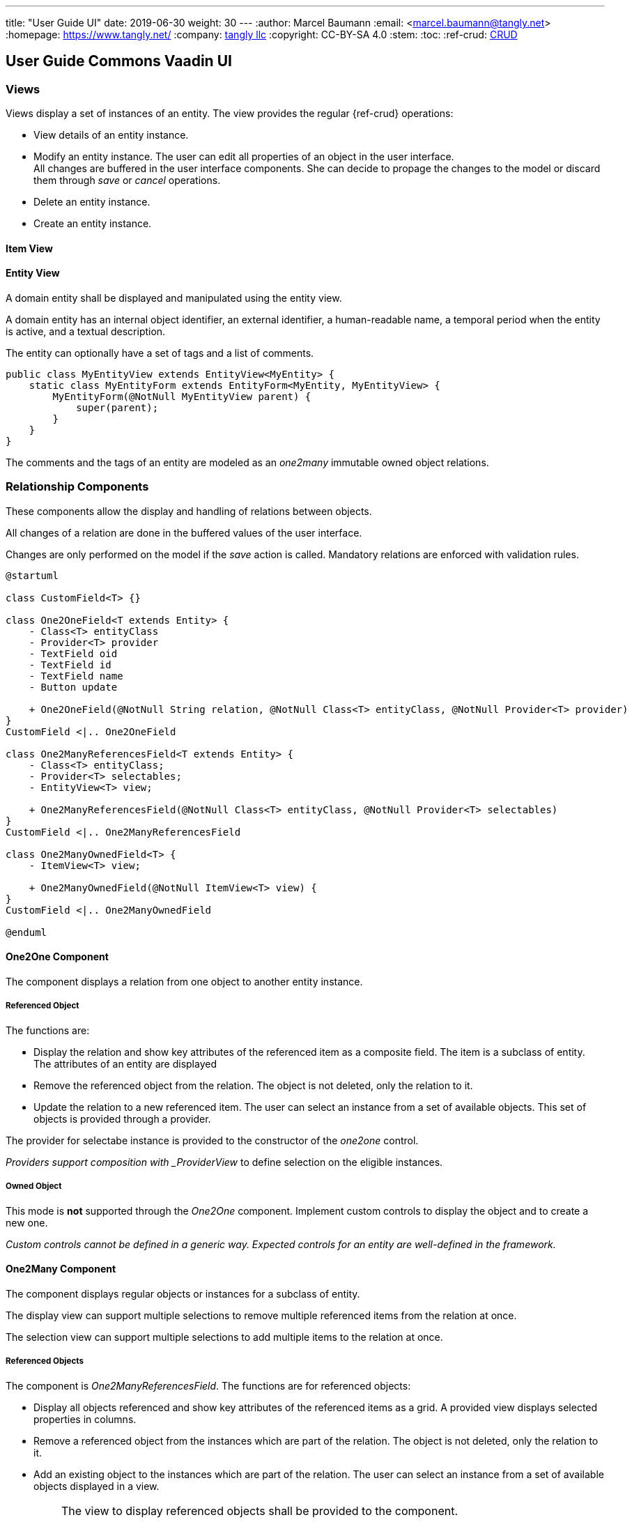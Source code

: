 ---
title: "User Guide UI"
date: 2019-06-30
weight: 30
---
:author: Marcel Baumann
:email: <marcel.baumann@tangly.net>
:homepage: https://www.tangly.net/
:company: https://www.tangly.net/[tangly llc]
:copyright: CC-BY-SA 4.0
:stem:
:toc:
:ref-crud: https://en.wikipedia.org/wiki/Create,_read,_update_and_delete[CRUD]

== User Guide Commons Vaadin UI

=== Views

Views display a set of instances of an entity.
The view provides the regular {ref-crud} operations:

- View details of an entity instance.
- Modify an entity instance.
The user can edit all properties of an object in the user interface. +
All changes are buffered in the user interface components.
She can decide to propage the changes to the model or discard them through _save_ or _cancel_ operations.
- Delete an entity instance.
- Create an entity instance.

==== Item View

==== Entity View

A domain entity shall be displayed and manipulated using the entity view.

A domain entity has an internal object identifier, an external identifier, a human-readable name, a temporal period when the entity is active, and a textual description.

The entity can optionally have a set of tags and a list of comments.

[source,java]
----
public class MyEntityView extends EntityView<MyEntity> {
    static class MyEntityForm extends EntityForm<MyEntity, MyEntityView> {
        MyEntityForm(@NotNull MyEntityView parent) {
            super(parent);
        }
    }
}
----

The comments and the tags of an entity are modeled as an _one2many_ immutable owned object relations.

=== Relationship Components

These components allow the display and handling of relations between objects.

All changes of a relation are done in the buffered values of the user interface.

Changes are only performed on the model if the _save_ action is called.
Mandatory relations are enforced with validation rules.

[plantuml,target=one2one,format=svg,role=text-center]
....
@startuml

class CustomField<T> {}

class One2OneField<T extends Entity> {
    - Class<T> entityClass
    - Provider<T> provider
    - TextField oid
    - TextField id
    - TextField name
    - Button update

    + One2OneField(@NotNull String relation, @NotNull Class<T> entityClass, @NotNull Provider<T> provider)
}
CustomField <|.. One2OneField

class One2ManyReferencesField<T extends Entity> {
    - Class<T> entityClass;
    - Provider<T> selectables;
    - EntityView<T> view;

    + One2ManyReferencesField(@NotNull Class<T> entityClass, @NotNull Provider<T> selectables)
}
CustomField <|.. One2ManyReferencesField

class One2ManyOwnedField<T> {
    - ItemView<T> view;

    + One2ManyOwnedField(@NotNull ItemView<T> view) {
}
CustomField <|.. One2ManyOwnedField

@enduml
....

==== One2One Component

The component displays a relation from one object to another entity instance.

===== Referenced Object

The functions are:

- Display the relation and show key attributes of the referenced item as a composite field.
The item is a subclass of entity.
The attributes of an entity are displayed
- Remove the referenced object from the relation.
The object is not deleted, only the relation to it.
- Update the relation to a new referenced item.
The user can select an instance from a set of available objects.
This set of objects is provided through a provider.

The provider for selectabe instance is provided to the constructor of the _one2one_ control.

_Providers support composition with _ProviderView_ to define selection on the eligible instances.

===== Owned Object

This mode is *not* supported through the _One2One_ component.
Implement custom controls to display the object and to create a new one.

_Custom controls cannot be defined in a generic way._
_Expected controls for an entity are well-defined in the framework._

==== One2Many Component

The component displays regular objects or instances for a subclass of entity.

The display view can support multiple selections to remove multiple referenced items from the relation at once.

The selection view can support multiple selections to add multiple items to the relation at once.

===== Referenced Objects

The component is _One2ManyReferencesField_.
The functions are for referenced objects:

- Display all objects referenced and show key attributes of the referenced items as a grid.
A provided view displays selected properties in columns.
- Remove a referenced object from the instances which are part of the relation.
The object is not deleted, only the relation to it.
- Add an existing object to the instances which are part of the relation.
The user can select an instance from a set of available objects displayed in a view.

[IMPORTANT]
====
The view to display referenced objects shall be provided to the component.

The view to select objects which are added to the relation should be provided to the component.
A dialog will open with the view and the _cancel_ or _add_ options.
====

An example of referenced object is an employee list of companies she is working for.

==== Owned Objects

The component is _One2ManyOwnedField_.
The functions are for owned objects:

- Display all objects referenced and show key attributes of the referenced items as a grid.
A provided view displays selected properties in columns.
- Remove a referenced object from the instances which are part of the relation.
The object is removed from the relation and deleted.
- Create an object and add it to the instances which are part of the relation.

[IMPORTANT]
====
The view to display referenced objects shall be provided to the component.
The view is an item view with the create method

The provider is a shallow copy of the collection for referenced objects belonging to the relation.

Because the copy is shallow, we should not provide an update operation modifying the shared object.
The object is shared between the model and the user interface buffering.

We recommend that owned objects are immutable.
====

Examples of owned objects are comments and tags of an entity.

[TIP]
====
Entities should generally not be handled as owned objects.
An entity instance should be created through the view handling all objects of this entity type.
====

=== Reflections

One key decision is that the user interface library does not require the use of annotations, interfaces, or inheritance in the business model.

Visualized entities are manipulated under different access rights.

* Readonly or full access

** Readonly access allows a user to view an entity and associated properties.
The update, delete and create operations are disabled.

** Full access allows a user to view, update, create and delete an entity and associated properties.

* Editable, immutable, or audited immutable entities

** Immutable entities or properties support view, create and delete.
The update operation is not available.
We avoid support for hybrid approach such as clone a new instance and delete an old one.
The semantics are often slightly awkward.

** Audited immutable entities or properties support view, and create.
Neither update nor delete operations are available to provide an audit trail.
Immutable instances can be added programmatically to provide an exhaustive audit trail.
